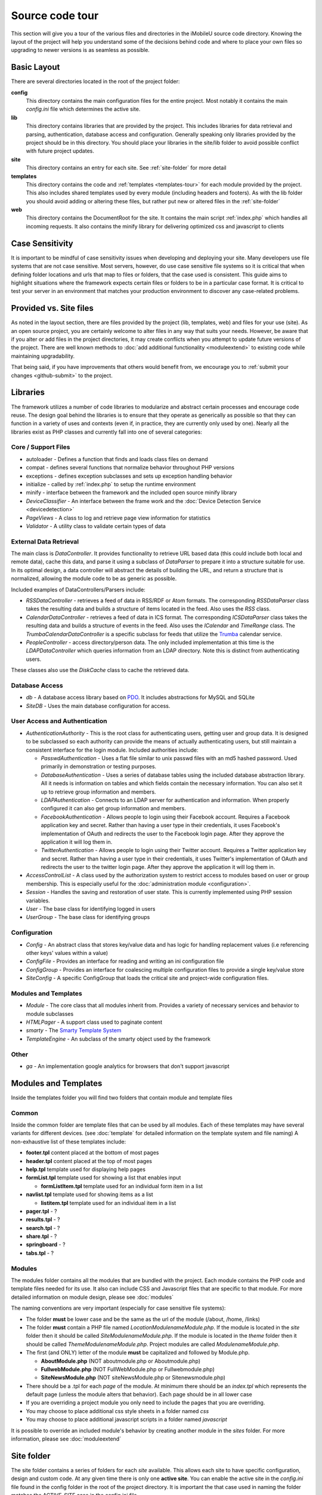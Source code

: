 #################
Source code tour
#################

This section will give you a tour of the various files and directories in the iMobileU source code
directory. Knowing the layout of the project will help you understand some of the decisions behind
code and where to place your own files so upgrading to newer versions is as seamless as possible.

============
Basic Layout
============

There are several directories located in the root of the project folder:

**config**
  This directory contains the main configuration files for the entire project. Most notably it contains
  the main *config.ini* file which determines the active site.
**lib**
  This directory contains libraries that are provided by the project. This includes libraries for data
  retrieval and parsing, authentication, database access and configuration. Generally speaking only
  libraries provided by the project should be in this directory. You should place your libraries
  in the site/lib folder to avoid possible conflict with future project updates.
**site**
  This directory contains an entry for each site. See :ref:`site-folder` for more detail
**templates**
  This directory contains the code and :ref:`templates <templates-tour>` for each module provided by the project. This also
  includes shared templates used by every module (including headers and footers). As with the lib 
  folder you should avoid adding or altering these files, but rather put new or altered files in the
  :ref:`site-folder`
**web**
  This directory contains the DocumentRoot for the site. It contains the main script :ref:`index.php`
  which handles all incoming requests. It also contains the minify library for delivering optimized
  css and javascript to clients
  
================
Case Sensitivity
================

It is important to be mindful of case sensitivity issues when developing and deploying your site. Many
developers use file systems that are not case sensitive. Most servers, however, do use case sensitive 
file systems so it is critical that when defining folder locations and urls that map to files or folders,
that the case used is consistent. This guide aims to highlight situations where the framework
expects certain files or folders to be in a particular case format. It is critical to test your server
in an environment that matches your production environment to discover any case-related problems.
  
=======================
Provided vs. Site files
=======================

As noted in the layout section, there are files provided by the project (lib, templates, web) and files
for your use (site). As an open source project, you are certainly welcome to alter files in any way 
that suits your needs. However, be aware that if you alter or add files in the project directories, it
may create conflicts when you attempt to update future versions of the project. There are well known
methods to :doc:`add additional functionality <moduleextend>` to existing code while maintaining upgradability. 

That being said, if you have improvements that others would benefit from, we encourage you to :ref:`submit your
changes <github-submit>` to the project. 

=========
Libraries
=========

The framework utilizes a number of code libraries to modularize and abstract certain processes and 
encourage code reuse. The design goal behind the libraries is to ensure that they operate as generically
as possible so that they can function in a variety of uses and contexts (even if, in practice, they are
currently only used by one). Nearly all the libraries exist as PHP classes and currently fall
into one of several categories:

--------------------
Core / Support Files
--------------------

* autoloader - Defines a function that finds and loads class files on demand
* compat - defines several functions that normalize behavior throughout PHP versions
* exceptions - defines exception subclasses and sets up exception handling behavior
* initialize - called by :ref:`index.php` to setup the runtime environment
* minify - interface between the framework and the included open source minify library
* *DeviceClassifier* - An interface between the frame work and the :doc:`Device Detection Service <devicedetection>`
* *PageViews* - A class to log and retrieve page view information for statistics
* *Validator* - A utility class to validate certain types of data

-----------------------
External Data Retrieval
-----------------------

The main class is *DataController*. It provides functionality to retrieve URL based data (this could include
both local and remote data), cache this data, and parse it using a subclass of *DataParser* to prepare it
into a structure suitable for use. In its optimal design, a data controller will abstract the details
of building the URL, and return a structure that is normalized, allowing the module code to be as generic
as possible.

Included examples of DataControllers/Parsers include: 

* *RSSDataController* - retrieves a feed of data in RSS/RDF or Atom formats. The corresponding *RSSDataParser* 
  class takes the resulting data and builds a structure of items located in the feed. Also uses 
  the *RSS* class.
* *CalendarDataController* - retrieves a feed of data in ICS format. The corresponding *ICSDataParser*
  class takes the resulting data and builds a structure of events in the feed. Also uses the *ICalendar*
  and *TimeRange* class. The *TrumbaCalendarDataController* is a specific subclass for feeds that 
  utilize the `Trumba <http://www.trumba.com/>`_ calendar service.
* *PeopleController* - access directory/person data. The only included implementation at this time 
  is the *LDAPDataController* which queries information from an LDAP directory. Note this is distinct
  from authenticating users.
   
These classes also use the *DiskCache* class to cache the retrieved data.

---------------
Database Access
---------------

* *db* - A database access library based on `PDO <http://php.net/pdo>`_. It includes abstractions for
  MySQL and SQLite
* *SiteDB* - Uses the main database configuration for access.

------------------------------
User Access and Authentication
------------------------------

* *AuthenticationAuthority* - This is the root class for authenticating users, getting user and group
  data. It is designed to be subclassed so each authority can provide the means of actually authenticating
  users, but still maintain a consistent interface for the login module. Included authorities include:
  
  *  *PasswdAuthentication* - Uses a flat file similar to unix passwd files with an md5 hashed password.
     Used primarily in demonstration or testing purposes. 
  *  *DatabaseAuthentication* - Uses a series of database tables using the included database abstraction
     library. All it needs is information on tables and which fields contain the necessary information.
     You can also set it up to retrieve group information and members.
  *  *LDAPAuthentication* - Connects to an LDAP server for authentication and information. When properly
     configured it can also get group information and members.
  *  *FacebookAuthentication* - Allows people to login using their Facebook account. Requires a Facebook
     application key and secret. Rather than having a user type in their credentials, it uses Facebook's
     implementation of OAuth and redirects the user to the Facebook login page. After they approve the
     application it will log them in.
  *  *TwitterAuthentication* - Allows people to login using their Twitter account. Requires a Twitter
     application key and secret. Rather than having a user type in their credentials, it uses Twitter's
     implementation of OAuth and redirects the user to the twitter login page. After they approve the
     application it will log them in.

* *AccessControlList* - A class used by the authorization system to restrict access to modules based on
  user or group membership. This is especially useful for the :doc:`administration module <configuration>`.
* *Session* - Handles the saving and restoration of user state. This is currently implemented using 
  PHP session variables.
* *User* - The base class for identifying logged in users
* *UserGroup* - The base class for identifying groups

-------------
Configuration
-------------

* *Config* - An abstract class that stores key/value data and has logic for handling replacement values
  (i.e referencing other keys' values within a value) 
* *ConfigFile* - Provides an interface for reading and writing an ini configuration file
* *ConfigGroup* - Provides an interface for coalescing multiple configuration files to provide a single
  key/value store
* *SiteConfig* - A specific ConfigGroup that loads the critical site and project-wide configuration files.

---------------------
Modules and Templates
---------------------

* *Module* - The core class that all modules inherit from. Provides a variety of necessary services
  and behavior to module subclasses
* *HTMLPager* - A support class used to paginate content
* *smarty* - The `Smarty Template System <http://www.smarty.net/>`_
* *TemplateEngine* - An subclass of the smarty object used by the framework

-----
Other
-----

* *ga* - An implementation google analytics for browsers that don't support javascript

.. _templates-tour:

=====================
Modules and Templates
=====================

Inside the templates folder you will find two folders that contain module and template files

------
Common
------

Inside the common folder are template files that can be used by all modules. Each of these templates
may have several variants for different devices. (see :doc:`template` for detailed information on the 
template system and file naming) A non-exhaustive list of these templates include:

* **footer.tpl** content placed at the bottom of most pages
* **header.tpl** content placed at the top of most pages
* **help.tpl** template used for displaying help pages
* **formList.tpl** template used for showing a list that enables input

  * **formListItem.tpl** template used for an individual form item in a list


* **navlist.tpl** template used for showing items as a list
  
  * **listitem.tpl** template used for an individual item in a list
  
* **pager.tpl** - ?
* **results.tpl** - ?
* **search.tpl** - ?
* **share.tpl** - ?
* **springboard** - ?
* **tabs.tpl** - ?

-------
Modules
-------

The modules folder contains all the modules that are bundled with the project. Each module contains
the PHP code and template files needed for its use. It also can include CSS and Javascript files
that are specific to that module. For more detailed information on module design, please see :doc:`modules`

The naming conventions are very important (especially for case sensitive file systems):

* The folder **must** be lower case and be the same as the url of the module (/about, /home, /links)
* The folder **must** contain a PHP file named *LocationModulenameModule.php*. If the module is located
  in the *site* folder then it should be called *SiteModulenameModule.php*. If the module is located
  in the *theme* folder then it should be called *ThemeModulenameModule.php*. Project modules are
  called *ModulenameModule.php*.
* The first (and ONLY) letter of the module **must** be capitalized and followed by Module.php. 
  
  * **AboutModule.php** (NOT aboutmodule.php or Aboutmodule.php)
  * **FullwebModule.php** (NOT FullWebModule.php or Fullwebmodule.php)
  * **SiteNewsModule.php** (NOT siteNewsModule.php or Sitenewsmodule.php)
  
* There should be a .tpl for each *page* of the module. At minimum there should be an *index.tpl* which 
  represents the default page (unless the module alters that behavior). Each page should be in all lower case
* If you are overriding a project module you only need to include the pages that you are overriding.
* You may choose to place additional css style sheets in a folder named *css*
* You may choose to place additional javascript scripts in a folder named *javascript*

It is possible to override an included module's behavior by creating another module in the *sites*
folder. For more information, please see :doc:`moduleextend`

.. _site-folder:

===========
Site folder
===========

The site folder contains a series of folders for each *site* available. This allows each site to
have specific configuration, design and custom code. At any given time there is only one **active site**.
You can enable the active site in the *config.ini* file found in the config folder in the root of 
the project directory. It is important the that case used in naming the folder matches the ACTIVE_SITE
case in the config.ini file.

Multiple site folders exist to assist developers who might be working on different versions of their site
or who want to refer to the reference implementation. Because only one site can be active, you would
typically have only one site folder in a production environment.

Each site folder contains the following directories:

* *cache* - Contains server generated files that are cached for performance. This folder is created 
  if needed, but must be writable by the web server process. 
* *config* - Contains the site specific configuration files in .ini format. Many of these files can 
  be managed using the :doc:`Administration Module <configuration>`

  * *config.ini* - The general configuration file that affects all site behavior such as timezone, log file locations,
    database configuration, and more
  * *feeds* - a folder containing files for modules that require configuration to access remote data
  * *module* - a folder containing files for each module's basic configuration including enabled, federated
    search, and strings. See :doc:`modules`
  * *page* - a folder containing files for each modules's pages containing title and breadcrumb information
  * *strings.ini* - a configuration file containing strings used by the site
  * *web* - a folder containing files used by modules for page specific configuration 
  
* *data* - a folder that contains data files meant to be used by the server. Unlike cache folders, these
  files cannot be safely deleted. Examples would include data that is not able to be generated from 
  a web service, SQLite databases, or flat authentication files
* *logs* - Log files
* *modules* - Site specific modules. To promote ease when updating the framework to new versions,
  it is usually best if you keep site specific modules in this folder rather than in the *templates/modules*
  folder. If you wish to include your work in the project, please see :doc:`github`. Also see :doc:`moduleextend`.
* *sample* - Only used in the reference site. Contains scripts used to generate example data.
* *themes* - Contains the themes available for this site. Each theme folder contains a *common* and *modules*
  folder that contains the CSS and image assets for the site. See :doc:`template` for more information.


==========
Web Folder
==========

The files and folders in the web folder represent the DocumentRoot, the base of the site. To keep the
structure clean, all requests are routed through the *index.php* file (the exception is for paths
and folders that already exists, such as min, the minify url). It is important to note that if create
additional files or folders in web folder that it may interfere with proper operation of the framework.

.. _index.php:

---------
index.php
---------

The index script is the main controller for the framework. All requests are handled through it using
an .htaccess override and `mod_rewrite <http://httpd.apache.org/docs/2.2/mod/mod_rewrite.html>`_. The
.htaccess file rewrites all requests to include a $_GET variable *_path* which includes the path requested.
I.e. *http://server/module/page* becomes *http://server/index.php?_page=module/page*. Any additional
data in the $_GET or $_POST variables will be available. For greater detail see :doc:`requests`

